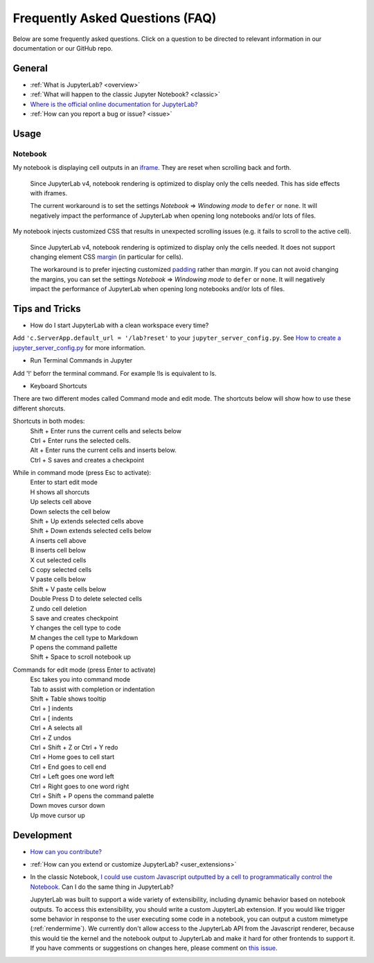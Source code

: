 .. Copyright (c) Jupyter Development Team.
.. Distributed under the terms of the Modified BSD License.

Frequently Asked Questions (FAQ)
================================

Below are some frequently asked questions. Click on a question to be directed to
relevant information in our documentation or our GitHub repo.

General
-------

-  :ref:`What is JupyterLab? <overview>`
-  :ref:`What will happen to the classic Jupyter Notebook? <classic>`
-  `Where is the official online documentation for
   JupyterLab? <https://jupyterlab.readthedocs.io>`__
-  :ref:`How can you report a bug or issue? <issue>`

Usage
-----

Notebook
^^^^^^^^

My notebook is displaying cell outputs in an `iframe <https://developer.mozilla.org/en-US/docs/Web/HTML/Element/iframe>`__. They are reset when scrolling back and forth.

    Since JupyterLab v4, notebook rendering is optimized to display only the cells needed.
    This has side effects with iframes.

    The current workaround is to set the settings *Notebook* => *Windowing mode* to ``defer`` or ``none``.
    It will negatively impact the performance of JupyterLab when opening long notebooks and/or lots of files.

My notebook injects customized CSS that results in unexpected scrolling issues (e.g. it fails to scroll to the active cell).

    Since JupyterLab v4, notebook rendering is optimized to display only the cells needed.
    It does not support changing element CSS `margin <https://developer.mozilla.org/en-US/docs/Web/CSS/margin>`__
    (in particular for cells).

    The workaround is to prefer injecting customized `padding <https://developer.mozilla.org/en-US/docs/Web/CSS/padding>`__ rather than *margin*.
    If you can not avoid changing the margins, you can set the settings *Notebook* => *Windowing mode* to ``defer`` or ``none``.
    It will negatively impact the performance of JupyterLab when opening long notebooks and/or lots of files.

Tips and Tricks
---------------

- How do I start JupyterLab with a clean workspace every time?

Add ``'c.ServerApp.default_url = '/lab?reset'`` to your ``jupyter_server_config.py``.
See `How to create a jupyter_server_config.py <https://jupyter-server.readthedocs.io/en/latest/users/configuration.html>`__ for more information.

- Run Terminal Commands in Jupyter

Add '!' beforr the terminal command. For example !ls is equivalent to ls. 

- Keyboard Shortcuts
There are two different modes called Command mode and edit mode. The shortcuts below will show how to use these different shorcuts. 

Shortcuts in both modes:
   | Shift + Enter runs the current cells and selects below
   | Ctrl + Enter runs the selected cells.
   | Alt + Enter runs the current cells and inserts below. 
   | Ctrl + S saves and creates a checkpoint

While in command mode (press Esc to activate):
   | Enter to start edit mode
   | H shows all shorcuts
   | Up selects cell above
   | Down selects the cell below
   | Shift + Up extends selected cells above
   | Shift + Down extends selected cells below
   | A inserts cell above
   | B inserts cell below
   | X cut selected cells
   | C copy selected cells
   | V paste cells below
   | Shift + V paste cells below
   | Double Press D to delete selected cells
   | Z undo cell deletion
   | S save and creates checkpoint
   | Y changes the cell type to code
   | M changes the cell type to Markdown
   | P opens the command pallette
   | Shift + Space to scroll notebook up

Commands for edit mode (press Enter to activate)
   | Esc takes you into command mode
   | Tab to assist with completion or indentation
   | Shift + Table shows tooltip
   | Ctrl + ] indents
   | Ctrl + [ indents
   | Ctrl + A selects all
   | Ctrl + Z undos
   | Ctrl + Shift + Z or Ctrl + Y redo
   | Ctrl + Home goes to cell start
   | Ctrl + End goes to cell end
   | Ctrl + Left goes one word left
   | Ctrl + Right goes to one word right
   | Ctrl + Shift + P opens the command palette
   | Down moves cursor down
   | Up move cursor up


Development
-----------


-  `How can you
   contribute? <https://github.com/jupyterlab/jupyterlab/blob/main/CONTRIBUTING.md>`__
-  :ref:`How can you extend or customize JupyterLab? <user_extensions>`
-  In the classic Notebook, `I could use custom Javascript outputted by a cell to programmatically
   control the Notebook <https://stackoverflow.com/a/32769976/907060>`__. Can I do the same thing in JupyterLab?

   JupyterLab was built to support a wide variety of extensibility, including dynamic behavior based on notebook
   outputs. To access this extensibility, you should write a custom JupyterLab extension. If you would
   like trigger some behavior in response to the user executing some code in a notebook, you can output a custom
   mimetype (:ref:`rendermime`). We currently don't allow access to the JupyterLab
   API from the Javascript renderer, because this would tie the kernel and the notebook output to JupyterLab
   and make it hard for other frontends to support it.
   If you have comments or suggestions on changes here, please comment on `this issue <https://github.com/jupyterlab/jupyterlab/issues/4623>`__.
